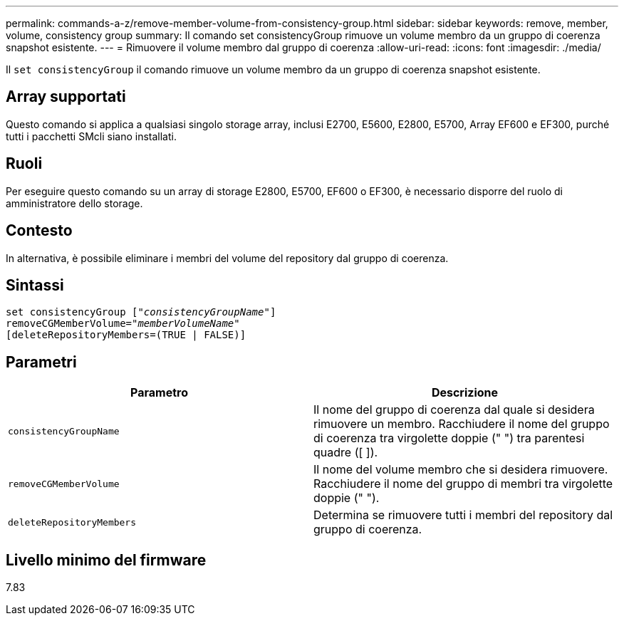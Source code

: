 ---
permalink: commands-a-z/remove-member-volume-from-consistency-group.html 
sidebar: sidebar 
keywords: remove, member, volume, consistency group 
summary: Il comando set consistencyGroup rimuove un volume membro da un gruppo di coerenza snapshot esistente. 
---
= Rimuovere il volume membro dal gruppo di coerenza
:allow-uri-read: 
:icons: font
:imagesdir: ./media/


[role="lead"]
Il `set consistencyGroup` il comando rimuove un volume membro da un gruppo di coerenza snapshot esistente.



== Array supportati

Questo comando si applica a qualsiasi singolo storage array, inclusi E2700, E5600, E2800, E5700, Array EF600 e EF300, purché tutti i pacchetti SMcli siano installati.



== Ruoli

Per eseguire questo comando su un array di storage E2800, E5700, EF600 o EF300, è necessario disporre del ruolo di amministratore dello storage.



== Contesto

In alternativa, è possibile eliminare i membri del volume del repository dal gruppo di coerenza.



== Sintassi

[listing, subs="+macros"]
----
set consistencyGroup pass:quotes[[_"consistencyGroupName"_]]
removeCGMemberVolume=pass:quotes["_memberVolumeName_"]
[deleteRepositoryMembers=(TRUE | FALSE)]
----


== Parametri

|===
| Parametro | Descrizione 


 a| 
`consistencyGroupName`
 a| 
Il nome del gruppo di coerenza dal quale si desidera rimuovere un membro. Racchiudere il nome del gruppo di coerenza tra virgolette doppie (" ") tra parentesi quadre ([ ]).



 a| 
`removeCGMemberVolume`
 a| 
Il nome del volume membro che si desidera rimuovere. Racchiudere il nome del gruppo di membri tra virgolette doppie (" ").



 a| 
`deleteRepositoryMembers`
 a| 
Determina se rimuovere tutti i membri del repository dal gruppo di coerenza.

|===


== Livello minimo del firmware

7.83
